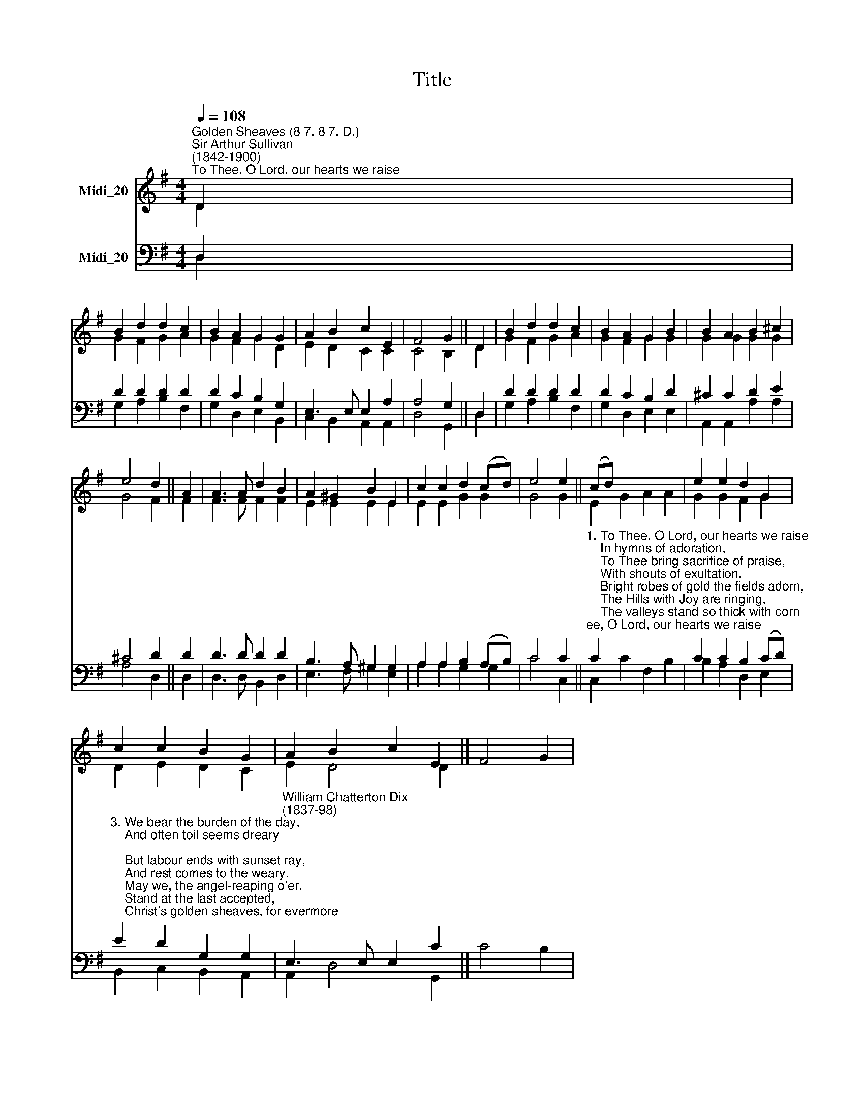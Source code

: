 X:1
T:Title
%%score ( 1 2 ) ( 3 4 )
L:1/8
Q:1/4=108
M:4/4
K:G
V:1 treble nm="Midi_20"
V:2 treble 
V:3 bass nm="Midi_20"
V:4 bass 
V:1
"^Golden Sheaves (8 7. 8 7. D.)""^Sir Arthur Sullivan\n(1842-1900)""^To Thee, O Lord, our hearts we raise" D2 | %1
 B2 d2 d2 c2 | B2 A2 G2 G2 | A2 B2 c2 E2 | F4 G2 || D2 | B2 d2 d2 c2 | B2 A2 G2 B2 | B2 A2 B2 ^c2 | %9
 e4 d2 || A2 | A3 A d2 B2 | A2 ^G2 B2 E2 | c2 c2 d2 (cd) | e4 e2 || (cd) x6 | e2 e2 d2 G2 | %17
 c2 c2 B2 G2 | A2 B2 c2 E2 |] F4 G2 | %20
V:2
 D2 | G2 F2 G2 A2 | G2 F2 G2 D2 | E2 D2 C2 C2 | C4 B,2 || D2 | G2 F2 G2 A2 | G2 F2 G2 G2 | %8
 G2 G2 G2 G2 | G4 F2 || F2 | F3 F F2 F2 | E2 E2 E2 E2 | E2 E2 G2 G2 | G4 G2 || E2 G2 A2 A2 | %16
 G2 G2 F2 G2 | D2 E2 D2 C2 | E2 D4 D2 |] x6 | %20
V:3
 D,2 | D2 D2 D2 D2 | D2 C2 B,2 G,2 | E,3 E, E,2 A,2 | A,4 G,2 || D,2 | D2 D2 D2 D2 | D2 C2 B,2 D2 | %8
 ^C2 C2 D2 E2 | ^C4 D2 || D2 | D3 D D2 D2 | B,3 A, ^G,2 G,2 | A,2 A,2 B,2 (A,B,) | C4 C2 || %15
"^1. To Thee, O Lord, our hearts we raise\n    In hymns of adoration,\n    To Thee bring sacrifice of praise,\n    With shouts of exultation.\n    Bright robes of gold the fields adorn,\n    The Hills with Joy are ringing,\n    The valleys stand so thick with corn\n    That even they are singing.\n\n2. And now, on this our festal day,\n    Thy bounteous hand confessing,\n    Before Thee thankfully we lay\n    The first-fruits of Thy blessing.\n    By Thee the souls of men are fed\n    With gifts of grace supernal;\n    Thou who dost give us earthly bread,\n    Give us the Bread eternal." C2 x6 | %16
 C2 C2 B,2 (CD) | %17
"^3. We bear the burden of the day,\n    And often toil seems dreary;\n    But labour ends with sunset ray,\n    And rest comes to the weary.\n    May we, the angel-reaping o'er,\n    Stand at the last accepted,\n    Christ's golden sheaves, for evermore\n    To garners bright elected.\n\n4. O blessèd is that land of God\n    Where saints abide for ever,\n    Where golden fields spread far and broad,\n    Where flows the crystal river.\n    The strains of all its holy throng\n    With ours today are blending;\n    Thrice blessèd is that harvest song\n    Which never hath an ending." E2 D2 G,2 G,2 | %18
"^William Chatterton Dix\n(1837-98)" E,3 E, E,2 C2 |] C4 B,2 | %20
V:4
 D,2 | G,2 A,2 B,2 F,2 | G,2 D,2 E,2 B,,2 | C,2 B,,2 A,,2 A,,2 | D,4 G,,2 || D,2 | %6
 G,2 A,2 B,2 F,2 | G,2 D,2 E,2 E,2 | A,,2 A,,2 A,2 A,2 | A,4 D,2 || D,2 | D,3 D, B,,2 D,2 | %12
 E,3 F, ^G,2 E,2 | A,2 A,2 G,2 G,2 | C4 C,2 || C,2 C2 F,2 B,2 | B,2 A,2 D,2 E,2 | %17
 B,,2 C,2 B,,2 A,,2 | A,,2 D,4 G,,2 |] x6 | %20


